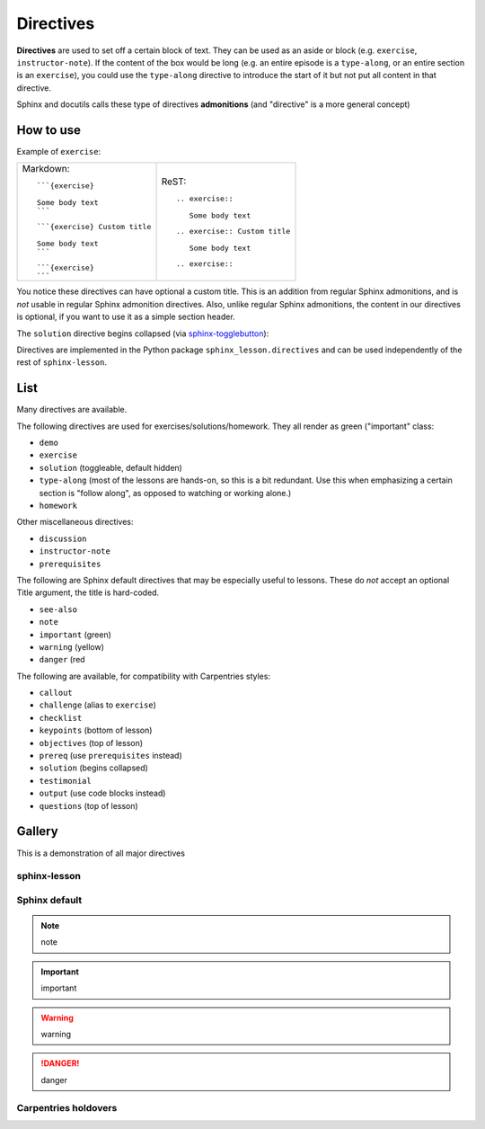 Directives
==========

**Directives** are used to set off a certain block of text.  They can
be used as an aside or block (e.g. ``exercise``, ``instructor-note``).
If the content of the box would be long (e.g. an entire episode is a
``type-along``, or an entire section is an ``exercise``), you could use
the ``type-along`` directive to introduce the start of it but not put
all content in that directive.

Sphinx and docutils calls these type of directives **admonitions**
(and "directive" is a more general concept)



How to use
----------

Example of ``exercise``:

.. exercise::

   Some body text

.. exercise:: Custom title

   Some body text

.. exercise::

.. list-table::

   * * Markdown::

         ```{exercise}

         Some body text
         ```

       ::

         ```{exercise} Custom title

         Some body text
         ```

       ::

         ```{exercise}
         ```



     * ReST::

	 .. exercise::

	    Some body text

       ::

	 .. exercise:: Custom title

	    Some body text

       ::

	 .. exercise::


You notice these directives can have optional a custom title.  This is
an addition from regular Sphinx admonitions, and is *not* usable in
regular Sphinx admonition directives.  Also, unlike regular Sphinx
admonitions, the content in our directives is optional, if you want to
use it as a simple section header.


The ``solution`` directive begins collapsed (via `sphinx-togglebutton
<https://github.com/executablebooks/sphinx-togglebutton>`__):

.. solution::

   This is a solution

Directives are implemented in the Python package
``sphinx_lesson.directives`` and can be used independently of the rest
of ``sphinx-lesson``.



List
----

Many directives are available.

The following directives are used for exercises/solutions/homework.
They all render as green ("important" class:

* ``demo``
* ``exercise``
* ``solution`` (toggleable, default hidden)
* ``type-along`` (most of the lessons are hands-on, so this is a bit
  redundant.  Use this when emphasizing a certain section is "follow
  along", as opposed to watching or working alone.)
* ``homework``

Other miscellaneous directives:

* ``discussion``
* ``instructor-note``
* ``prerequisites``

The following are Sphinx default directives that may be especially
useful to lessons.  These do *not* accept an optional Title argument,
the title is hard-coded.

* ``see-also``
* ``note``
* ``important`` (green)
* ``warning`` (yellow)
* ``danger`` (red


The following are available, for compatibility with Carpentries styles:

* ``callout``
* ``challenge`` (alias to ``exercise``)
* ``checklist``
* ``keypoints`` (bottom of lesson)
* ``objectives`` (top of lesson)
* ``prereq`` (use ``prerequisites`` instead)
* ``solution`` (begins collapsed)
* ``testimonial``
* ``output`` (use code blocks instead)
* ``questions`` (top of lesson)



Gallery
-------

This is a demonstration of all major directives

sphinx-lesson
~~~~~~~~~~~~~

.. demo::

   demo

.. demo::

.. type-along::

   type-along

.. type-along::

.. exercise::

   exercise

.. solution::

   solution

.. homework::

   homework

.. discussion::

   discussion

.. instructor-note::

   instructor-note

.. prerequisites::

   prerequisites

Sphinx default
~~~~~~~~~~~~~~

.. note::

   note

.. important::

   important

.. seealso::

   seealso

.. warning::

   warning

.. danger::

   danger

Carpentries holdovers
~~~~~~~~~~~~~~~~~~~~~

.. questions::

   questions

.. objectives::

   objectives

.. keypoints::

   keypoints

.. callout::

   callout

.. challenge::

   challenge

.. checklist::

   checklist

.. prereq::

   prereq

.. testimonial::

   testimonial

.. output::

   output
